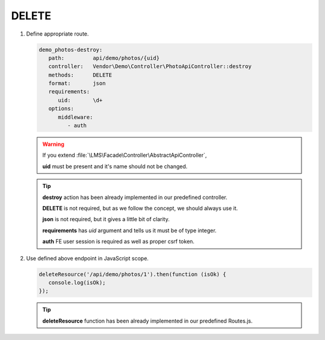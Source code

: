 .. ==================================================
.. FOR YOUR INFORMATION
.. --------------------------------------------------
.. -*- coding: utf-8 -*- with BOM.

.. _action:

===================================
DELETE
===================================

.. rst-class:: bignums-xxl

#. Define appropriate route.

   .. code-block:: yaml

      demo_photos-destroy:
         path:         api/demo/photos/{uid}
         controller:   Vendor\Demo\Controller\PhotoApiController::destroy
         methods:      DELETE
         format:       json
         requirements:
            uid:       \d+
         options:
            middleware:
               - auth

   .. warning::

        If you extend :file:`\LMS\Facade\Controller\AbstractApiController`,

        **uid** must be present and it's name should not be changed.

   .. tip::

      **destroy** action has been already implemented in our predefined controller.

      **DELETE** is not required, but as we follow the concept, we should always use it.

      **json** is not required, but it gives a little bit of clarity.

      **requirements** has *uid* argument and tells us it must be of type integer.

      **auth** FE user session is required as well as proper csrf token.

   .. seealso::

        When the resource must be deleted only by it's creator or limited number of users :ref:`see <verifyuserparams>`

#. Use defined above endpoint in JavaScript scope.

   .. code-block:: javascript

      deleteResource('/api/demo/photos/1').then(function (isOk) {
         console.log(isOk);
      });

   .. tip::

        **deleteResource** function has been already implemented in our predefined Routes.js.
